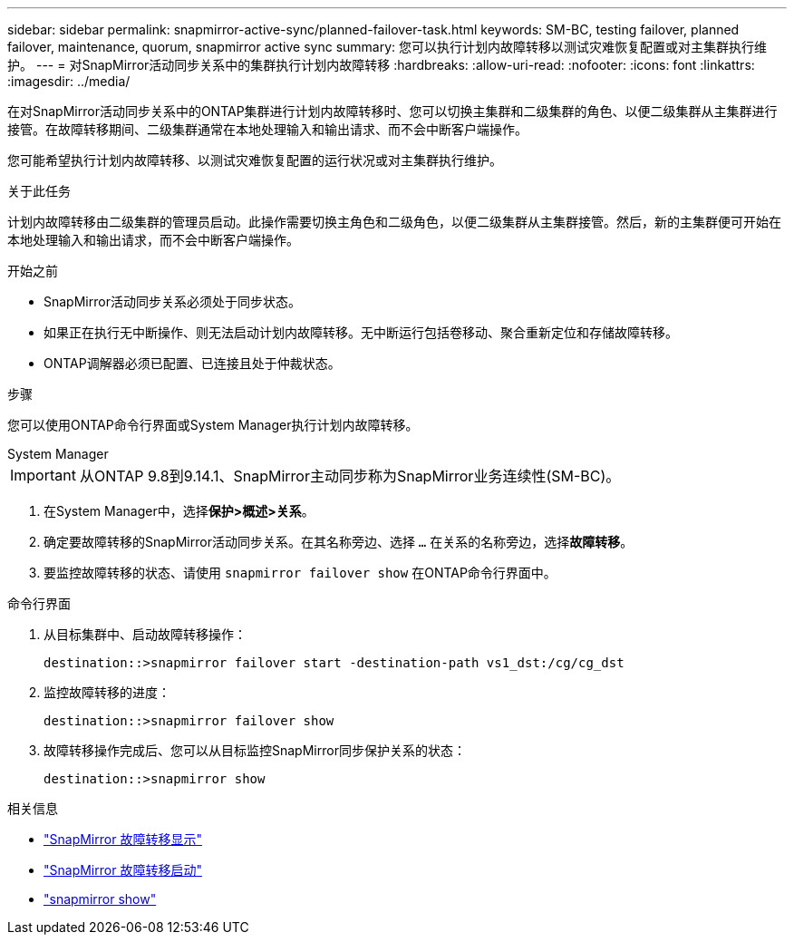 ---
sidebar: sidebar 
permalink: snapmirror-active-sync/planned-failover-task.html 
keywords: SM-BC, testing failover, planned failover, maintenance, quorum, snapmirror active sync 
summary: 您可以执行计划内故障转移以测试灾难恢复配置或对主集群执行维护。 
---
= 对SnapMirror活动同步关系中的集群执行计划内故障转移
:hardbreaks:
:allow-uri-read: 
:nofooter: 
:icons: font
:linkattrs: 
:imagesdir: ../media/


[role="lead"]
在对SnapMirror活动同步关系中的ONTAP集群进行计划内故障转移时、您可以切换主集群和二级集群的角色、以便二级集群从主集群进行接管。在故障转移期间、二级集群通常在本地处理输入和输出请求、而不会中断客户端操作。

您可能希望执行计划内故障转移、以测试灾难恢复配置的运行状况或对主集群执行维护。

.关于此任务
计划内故障转移由二级集群的管理员启动。此操作需要切换主角色和二级角色，以便二级集群从主集群接管。然后，新的主集群便可开始在本地处理输入和输出请求，而不会中断客户端操作。

.开始之前
* SnapMirror活动同步关系必须处于同步状态。
* 如果正在执行无中断操作、则无法启动计划内故障转移。无中断运行包括卷移动、聚合重新定位和存储故障转移。
* ONTAP调解器必须已配置、已连接且处于仲裁状态。


.步骤
您可以使用ONTAP命令行界面或System Manager执行计划内故障转移。

[role="tabbed-block"]
====
.System Manager
--

IMPORTANT: 从ONTAP 9.8到9.14.1、SnapMirror主动同步称为SnapMirror业务连续性(SM-BC)。

. 在System Manager中，选择**保护>概述>关系**。
. 确定要故障转移的SnapMirror活动同步关系。在其名称旁边、选择 `...` 在关系的名称旁边，选择**故障转移**。
. 要监控故障转移的状态、请使用 `snapmirror failover show` 在ONTAP命令行界面中。


--
.命令行界面
--
. 从目标集群中、启动故障转移操作：
+
`destination::>snapmirror failover start -destination-path   vs1_dst:/cg/cg_dst`

. 监控故障转移的进度：
+
`destination::>snapmirror failover show`

. 故障转移操作完成后、您可以从目标监控SnapMirror同步保护关系的状态：
+
`destination::>snapmirror show`



--
====
.相关信息
* link:https://docs.netapp.com/us-en/ontap-cli/snapmirror-failover-show.html["SnapMirror 故障转移显示"^]
* link:https://docs.netapp.com/us-en/ontap-cli/snapmirror-failover-start.html["SnapMirror 故障转移启动"^]
* link:https://docs.netapp.com/us-en/ontap-cli/snapmirror-show.html["snapmirror show"^]

